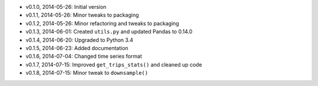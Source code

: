 - v0.1.0, 2014-05-26: Initial version
- v0.1.1, 2014-05-26: Minor tweaks to packaging
- v0.1.2, 2014-05-26: Minor refactoring and tweaks to packaging
- v0.1.3, 2014-06-01: Created ``utils.py`` and updated Pandas to 0.14.0
- v0.1.4, 2014-06-20: Upgraded to Python 3.4
- v0.1.5, 2014-06-23: Added documentation
- v0.1.6, 2014-07-04: Changed time series format
- v0.1.7, 2014-07-15: Improved ``get_trips_stats()`` and cleaned up code
- v0.1.8, 2014-07-15: Minor tweak to ``downsample()``